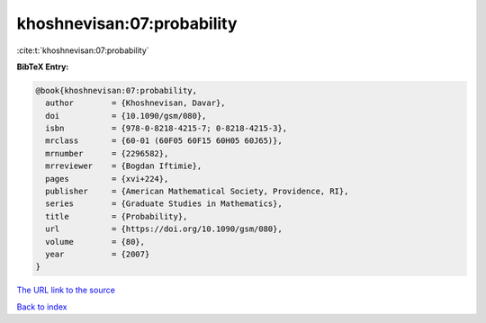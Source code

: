 khoshnevisan:07:probability
===========================

:cite:t:`khoshnevisan:07:probability`

**BibTeX Entry:**

.. code-block:: bibtex

   @book{khoshnevisan:07:probability,
     author        = {Khoshnevisan, Davar},
     doi           = {10.1090/gsm/080},
     isbn          = {978-0-8218-4215-7; 0-8218-4215-3},
     mrclass       = {60-01 (60F05 60F15 60H05 60J65)},
     mrnumber      = {2296582},
     mrreviewer    = {Bogdan Iftimie},
     pages         = {xvi+224},
     publisher     = {American Mathematical Society, Providence, RI},
     series        = {Graduate Studies in Mathematics},
     title         = {Probability},
     url           = {https://doi.org/10.1090/gsm/080},
     volume        = {80},
     year          = {2007}
   }
`The URL link to the source <https://doi.org/10.1090/gsm/080>`_


`Back to index <../By-Cite-Keys.html>`_
